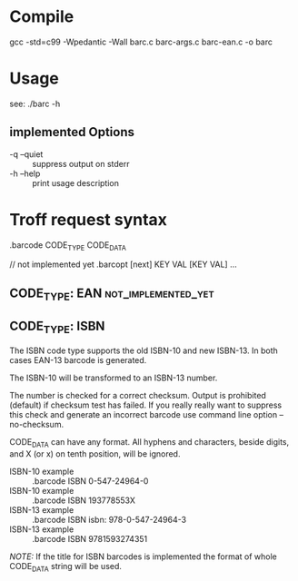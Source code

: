 
* Compile

  gcc -std=c99 -Wpedantic -Wall barc.c barc-args.c barc-ean.c -o barc

* Usage

  see: ./barc -h

** implemented Options

   - -q --quiet :: suppress output on stderr
   - -h --help  :: print usage description

* Troff request syntax

  .barcode CODE_TYPE CODE_DATA

  // not implemented yet
  .barcopt [next] KEY VAL [KEY VAL] … 

** CODE_TYPE: EAN					:not_implemented_yet:

** CODE_TYPE: ISBN

   The ISBN code type supports the old ISBN-10 and new ISBN-13. In
   both cases EAN-13 barcode is generated.

   The ISBN-10 will be transformed to an ISBN-13 number.

   The number is checked for a correct checksum. Output is prohibited
   (default) if checksum test has failed.  If you really really want
   to suppress this check and generate an incorrect barcode use
   command line option --no-checksum.

   CODE_DATA can have any format.  All hyphens and characters, beside
   digits, and X (or x) on tenth position, will be ignored.

   - ISBN-10 example :: .barcode ISBN 0-547-24964-0
   - ISBN-10 example :: .barcode ISBN 193778553X
   - ISBN-13 example :: .barcode ISBN isbn: 978-0-547-24964-3
   - ISBN-13 example :: .barcode ISBN 9781593274351

   /NOTE:/ If the title for ISBN barcodes is implemented the format of
   whole CODE_DATA string will be used.


